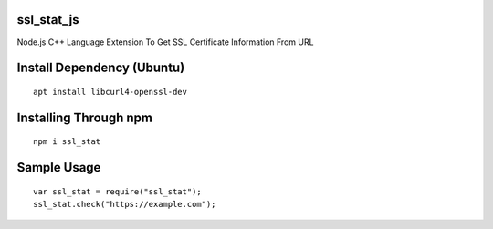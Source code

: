 ssl_stat_js
===========

Node.js C++ Language Extension To Get SSL Certificate Information From URL

Install Dependency (Ubuntu)
===========================
::

    apt install libcurl4-openssl-dev

Installing Through npm
======================
::

	npm i ssl_stat

Sample Usage
============
::

    var ssl_stat = require("ssl_stat");
    ssl_stat.check("https://example.com");